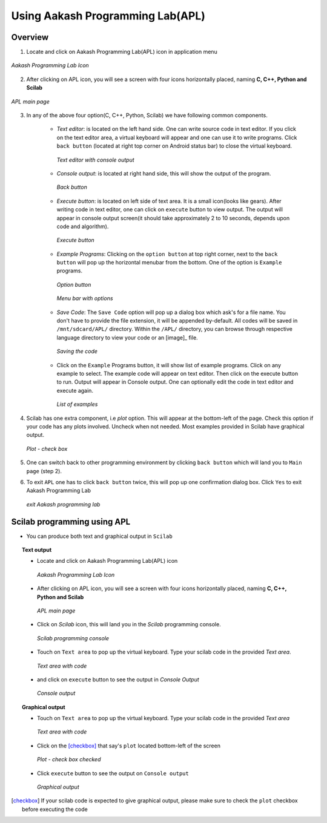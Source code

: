 =================================
Using Aakash Programming Lab(APL)
=================================

Overview
========

1. Locate and click on Aakash Programming Lab(APL) icon in
   application menu

.. figure:: icons/apl.png
   :align: center
   :alt: apl icon
   :width: 50px 
   :height: 50px

   `Aakash Programming Lab Icon`
   
2. After clicking on APL icon, you will see a screen with four icons
   horizontally placed, naming **C, C++, Python and Scilab**

.. figure:: images/apl.png
   :align: center
   :alt: apl main page
   :width: 400px 
   :height: 250px

   `APL main page`
	   
3. In any of the above four option(C, C++, Python, Scilab) we have
   following common components.

    - *Text editor*: is located on the left hand side. One can write
      source code in text editor. If you click on the text editor
      area, a virtual keyboard will appear and one can use it to write
      programs. Click ``back button`` (located at right top corner on
      Android status bar) to close the virtual keyboard.

      .. figure:: images/text_area_console_output.png
	 :align: center
	 :alt: text area and output console
	 :width: 400px 
	 :height: 250px

	 `Text editor with console output`
      
    - *Console output*: is located at right hand side, this will show
      the output of the program.

      .. figure:: images/back_button.png
	 :align: center
	 :alt: back button
	 :width: 50px
	 :height: 35px

	 `Back button`

    - *Execute button*: is located on left side of text area. It is a
      small icon(looks like gears). After writing code in text editor,
      one can click on ``execute`` button to view output. The output
      will appear in console output screen(it should take
      approximately 2 to 10 seconds, depends upon code and algorithm).

      .. figure:: images/execute.png
	 :align: center
	 :alt: execute
	 :width: 50px
	 :height: 50px

	 `Execute button`
    
    - *Example Programs*: Clicking on the ``option button`` at top
      right corner, next to the ``back button`` will pop up the
      horizontal menubar from the bottom. One of the option is
      ``Example`` programs.
      
      .. figure:: images/option_button.png
	 :align: center
	 :alt: option button
	 :width: 50px 
	 :height: 35px
	    
	 `Option button`

      .. figure:: images/horizontal_menubar.png
	 :align: center
	 :alt: horizontal menubar
	 :width: 400px 
	 :height: 40px	
		 
	 `Menu bar with options`
    
    - *Save Code*: The ``Save Code`` option will pop up a dialog box
      which ask's for a file name. You don't have to provide the file
      extension, it will be appended by-default. All codes will be
      saved in ``/mnt/sdcard/APL/`` directory. Within the ``/APL/``
      directory, you can browse through respective language directory
      to view your code or an [image]_ file.

      .. figure:: images/cpp_name_code.png
	 :align: center
	 :alt: naming the code file
	 :width: 400px 
	 
	 `Saving the code`	 

    - Click on the ``Example`` Programs button, it will show list of
      example programs. Click on any example to select. The example
      code will appear on text editor. Then click on the execute
      button to run. Output will appear in Console output. One can
      optionally edit the code in text editor and execute again.

      .. figure:: images/choose_ur_file.png
	 :align: center
	 :alt: choose examples(scilab)
	 :width: 400px 
	 :height: 150px	

	 `List of examples`

4. Scilab has one extra component, i.e *plot* option. This will appear
   at the bottom-left of the page. Check this option if your code has
   any plots involved. Uncheck when not needed. Most examples provided
   in Scilab have graphical output.

   .. figure:: images/plot_icon.png
      :align: center
      :alt: plot icon check box for scilab graphical output

      `Plot - check box`

5. One can switch back to other programming environment by clicking
   ``back button`` which will land you to ``Main page`` (step 2).

6. To exit ``APL`` one has to click ``back button`` twice, this will pop
   up one confirmation dialog box. Click ``Yes`` to exit Aakash
   Programming Lab

   .. figure:: images/exit.png
      :align: center
      :alt: exit APL
      :width: 400px 
      :height: 250px	
	       
      `exit Aakash programming lab`


Scilab programming using **APL**
================================

- You can produce both text and graphical output in ``Scilab``

.. topic:: Text output

	   * Locate and click on Aakash Programming Lab(APL)
             icon
   
	     .. figure:: icons/apl.png
		:align: center
		:alt: apl icon
		:width: 50px 
		:height: 50px	

		`Aakash Programming Lab Icon`
	   
	   * After clicking on APL icon, you will see a screen with
	     four icons horizontally placed, naming **C, C++, Python
	     and Scilab**

	     .. figure:: images/apl.png
		:align: center
		:alt: apl main page
		:width: 400px 
		:height: 250px

		`APL main page`
	     
	   * Click on `Scilab` icon, this will land you in the
	     `Scilab` programming console.
	     
	     .. figure:: images/scilab.png
		:align: center
		:alt: scilab empty text and console output
		:width: 400px 
		:height: 250px

		`Scilab programming console`
	   
	   * Touch on ``Text area`` to pop up the virtual
             keyboard. Type your scilab code in the provided `Text
             area`.
	     
	     .. figure:: images/scilab-text-console.png
		:align: center
		:alt: scilab text area with code
		:width: 400px 
		:height: 250px

		`Text area with code`
	     
	   * and click on ``execute`` button to see the output in
	     `Console Output`

	     .. figure:: images/scilab-text-output.png
		:align: center
		:alt: scilab text console
		:width: 400px 
		:height: 250px
		
		`Console output`

.. topic:: Graphical output

	   * Touch on ``Text area`` to pop up the virtual
             keyboard. Type your scilab code in the provided `Text
             area`
	   
	     .. figure:: images/code-loaded-in-text-console.png
		:align: center
		:alt: scilab code loaded in text console
		:width: 400px 
		:height: 250px

	   	`Text area with code`

	   * Click on the [checkbox]_ that say's ``plot`` located
             bottom-left of the screen

	     .. figure:: images/plot-checked.png
		:align: center
		:alt: plot-check box - ON
		      
		`Plot - check box checked`

	   * Click ``execute`` button to see the output on ``Console
             output``

	     .. figure:: images/scilab_zgrid.png
		:align: center
		:alt: zgrid - plot
		:width: 400px 
		:height: 250px

		`Graphical output`


.. [checkbox] If your scilab code is expected to give graphical
	       output, please make sure to check the ``plot`` checkbox
	       before executing the code
